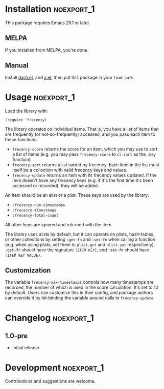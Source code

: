 #+PROPERTY: LOGGING nil

#+BEGIN_HTML
<a href=https://alphapapa.github.io/dont-tread-on-emacs/><img src="dont-tread-on-emacs-150.png" align="right"></a>
#+END_HTML

* frecency.el                                                    :noexport:

[[https://melpa.org/#/frecency][file:https://melpa.org/packages/frecency-badge.svg]]

This library provides a way to sort items by "frecency" (frequency and recency).

This package is based on the algorithm which was (perhaps originally) implemented in Mozilla Firefox, and has since been implemented in other software.  Specifically, it is based on the implementation described in [[https://slack.engineering/a-faster-smarter-quick-switcher-77cbc193cb60][this article]].

* Installation                                                   :noexport_1:

This package requires Emacs 25.1 or later.

** MELPA

If you installed from MELPA, you're done.

** Manual

Install [[https://github.com/magnars/dash.el][dash.el]], and [[https://github.com/plexus/a.el][a.el]], then put this package in your =load-path=.

* Usage                                                          :noexport_1:

Load the library with:

#+BEGIN_SRC elisp
  (require 'frecency)
#+END_SRC

The library operates on individual items.  That is, you have a list of items that are frequently (or not-so-frequently) accessed, and you pass each item to these functions:

+ =frecency-score= returns the score for an item, which you may use to sort a list of items (e.g. you may pass =frecency-score= to =cl-sort= as the =:key= function).
+ =frecency-sort= returns a list sorted by frecency.  Each item in the list must itself be a collection with valid frecency keys and values.
+ =frecency-update= returns an item with its frecency values updated.  If the item doesn't have any frecency keys (e.g. if it's the first time it's been accessed or recorded), they will be added.

An item should be an alist or a plist.  These keys are used by the library:

+ =:frecency-num-timestamps=
+ =:frecency-timestamps=
+ =:frecency-total-count=

All other keys are ignored and returned with the item.

The library uses alists by default, but it can operate on plists, hash-tables, or other collections by setting =:get-fn= and =:set-fn= when calling a function (e.g. when using plists, set them to =plist-get= and =plist-put= respectively).  =:get-fn= should have the signature =(ITEM KEY)=, and =:set-fn= should have =(ITEM KEY VALUE)=.

** Customization

The variable =frecency-max-timestamps= controls how many timestamps are recorded, the number of which is used in the score calculation.  It's set to 10 by default.  Users can customize this in their config, and package authors can override it by let-binding the variable around calls to =frecency-update=.

* Changelog                                                      :noexport_1:

** 1.0-pre

+ Initial release.

* Development                                                    :noexport_1:

Contributions and suggestions are welcome.

* License                                                          :noexport:

GPLv3
